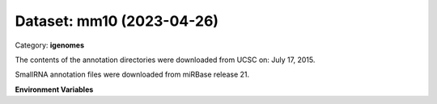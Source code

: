 ==========================
Dataset: mm10 (2023-04-26)
==========================

Category: **igenomes**

The contents of the annotation directories were downloaded from UCSC on: July 17, 2015.

SmallRNA annotation files were downloaded from miRBase release 21.

**Environment Variables**

.. list-table::

   :header-rows: 1

   :widths: 25 75



   * - **Variable Name**

     - **Value**

   * - ``mm10_fasta``

     - ``modroot.."/Sequence/WholeGenomeFasta/genome.fa"``

   * - ``mm10_bwa``

     - ``modroot.."/Sequence/BWAIndex/version0.6.0/"``

   * - ``mm10_bowtie2``

     - ``modroot.."/Sequence/Bowtie2Index/"``

   * - ``mm10_star``

     - ``modroot.."/Sequence/STARIndex/"``

   * - ``mm10_bismark``

     - ``modroot.."/Sequence/BismarkIndex/"``

   * - ``mm10_gtf``

     - ``modroot.."/Annotation/Genes/genes.gtf"``

   * - ``mm10_bed12``

     - ``modroot.."/Annotation/Genes/genes.bed"``

   * - ``mm10_readme``

     - ``modroot.."/Annotation/README.txt"``

   * - ``mm10_mito_name``

     - ``chrM``

   * - ``mm10_macs_gsize``

     - ``1.87e9``

   * - ``mm10_HOME``

     - ``modroot``

   * - ``RCAC_mm10_ROOT``

     - ``modroot``

   * - ``RCAC_mm10_VERSION``

     - ``2023-04-26``

